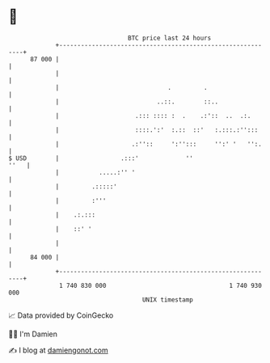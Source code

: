 * 👋

#+begin_example
                                    BTC price last 24 hours                    
                +------------------------------------------------------------+ 
         87 000 |                                                            | 
                |                                                            | 
                |                              .         .                   | 
                |                           ..::.        ::..                | 
                |                     .::: :::: :  .    .:'::  ..  .:.       | 
                |                     ::::.':'  :.::  ::'   :.:::.:'':::     | 
                |                    .:''::     ':'':::     '':' '   '':.    | 
   $ USD        |                 .:::'             ''                  ''   | 
                |           .....:'' '                                       | 
                |         .:::::'                                            | 
                |         :'''                                               | 
                |    .:.:::                                                  | 
                |    ::' '                                                   | 
                |                                                            | 
         84 000 |                                                            | 
                +------------------------------------------------------------+ 
                 1 740 830 000                                  1 740 930 000  
                                        UNIX timestamp                         
#+end_example
📈 Data provided by CoinGecko

🧑‍💻 I'm Damien

✍️ I blog at [[https://www.damiengonot.com][damiengonot.com]]
